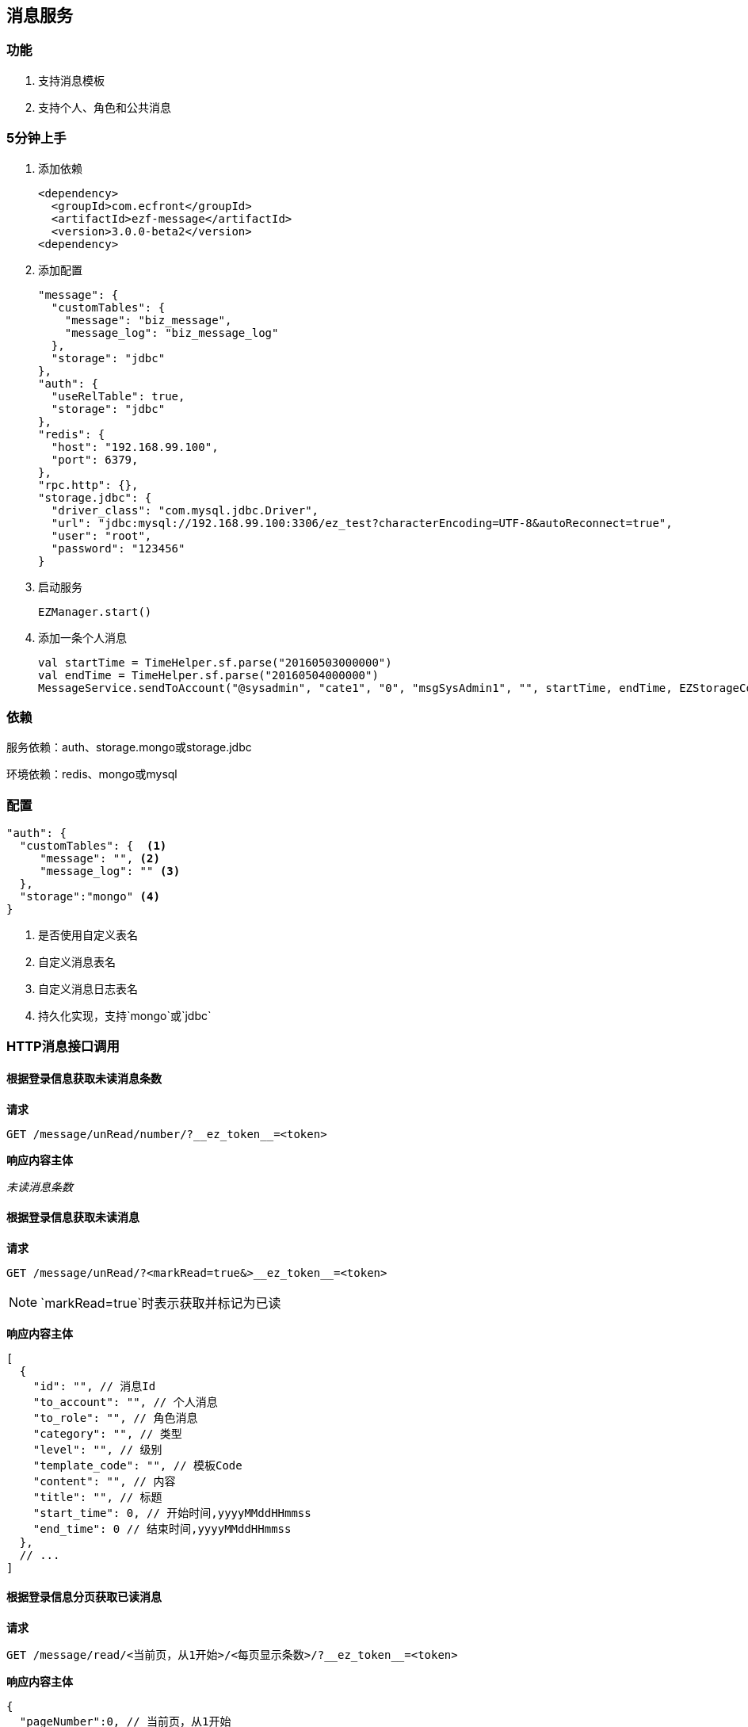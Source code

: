 == 消息服务

=== 功能

. 支持消息模板
. 支持个人、角色和公共消息

=== 5分钟上手

. 添加依赖

 <dependency>
   <groupId>com.ecfront</groupId>
   <artifactId>ezf-message</artifactId>
   <version>3.0.0-beta2</version>
 <dependency>

. 添加配置

 "message": {
   "customTables": {
     "message": "biz_message",
     "message_log": "biz_message_log"
   },
   "storage": "jdbc"
 },
 "auth": {
   "useRelTable": true,
   "storage": "jdbc"
 },
 "redis": {
   "host": "192.168.99.100",
   "port": 6379,
 },
 "rpc.http": {},
 "storage.jdbc": {
   "driver_class": "com.mysql.jdbc.Driver",
   "url": "jdbc:mysql://192.168.99.100:3306/ez_test?characterEncoding=UTF-8&autoReconnect=true",
   "user": "root",
   "password": "123456"
 }
 
. 启动服务

 EZManager.start()
 
. 添加一条个人消息

 val startTime = TimeHelper.sf.parse("20160503000000")
 val endTime = TimeHelper.sf.parse("20160504000000")
 MessageService.sendToAccount("@sysadmin", "cate1", "0", "msgSysAdmin1", "", startTime, endTime, EZStorageContext())

=== 依赖

服务依赖：auth、storage.mongo或storage.jdbc

环境依赖：redis、mongo或mysql

=== 配置

[source,json]
----
"auth": {
  "customTables": {  <1>
     "message": "", <2>
     "message_log": "" <3>
  },
  "storage":"mongo" <4>
}
----
<1> 是否使用自定义表名
<2> 自定义消息表名
<3> 自定义消息日志表名
<4> 持久化实现，支持`mongo`或`jdbc`

=== HTTP消息接口调用

==== 根据登录信息获取未读消息条数

*请求*

----
GET /message/unRead/number/?__ez_token__=<token>
----

*响应内容主体*

__未读消息条数__

==== 根据登录信息获取未读消息

*请求*

----
GET /message/unRead/?<markRead=true&>__ez_token__=<token>
----

NOTE: `markRead=true`时表示获取并标记为已读

*响应内容主体*

[source,json]
----
[
  {
    "id": "", // 消息Id
    "to_account": "", // 个人消息
    "to_role": "", // 角色消息
    "category": "", // 类型
    "level": "", // 级别
    "template_code": "", // 模板Code
    "content": "", // 内容
    "title": "", // 标题
    "start_time": 0, // 开始时间,yyyyMMddHHmmss
    "end_time": 0 // 结束时间,yyyyMMddHHmmss
  },
  // ...
]
----

==== 根据登录信息分页获取已读消息

*请求*

----
GET /message/read/<当前页，从1开始>/<每页显示条数>/?__ez_token__=<token>
----

*响应内容主体*

[source,json]
----
{
  "pageNumber":0, // 当前页，从1开始
  "pageSize":0, // 每页显示条数
  "pageTotal":0, // 总共页数
  "recordTotal":0, // 总共记录数
  "objects":[] // 当前页的实体列表,同`根据登录信息获取未读消息`的响应内容主体
}
----

==== 标记消息已读

*请求*

----
GET /message/<消息ID>/markRead/?__ez_token__=<token>
----

*响应内容主体*

__是否成功__

==== 保存消息

*请求*

----
POST /message/?__ez_token__=<token>
----

body

__同`根据登录信息获取未读消息`的响应内容主体__

*响应内容主体*

__是否成功__

==== 更新消息

*请求*

----
PUT /message/<消息ID>/?__ez_token__=<token>
----

body

__同`根据登录信息获取未读消息`的响应内容主体__

*响应内容主体*

__是否成功__

==== 删除消息

*请求*

----
DELETE /message/<消息ID>/?__ez_token__=<token>
----

*响应内容主体*

__是否成功__

=== 编码消息接口调用

[source,scala]
.MessageService
----
/**
  * 使用模板发送公共消息
  *
  * @param category     类型
  * @param level        级别
  * @param templateCode 模板编码
  * @param variable     模板变量
  * @param startTime    开始时间
  * @param endTime      结束时间
  * @param context      上下文
  * @return 是否成功
  */
def sendToPublic(category: String, level: String, templateCode: String, variable: Map[String, String],
                 startTime: Date, endTime: Date, context: EZStorageContext): Resp[Void]

/**
  * 使用模板发送个人消息
  *
  * @param accountCode  账号编码
  * @param category     类型
  * @param level        级别
  * @param templateCode 模板编码
  * @param variable     模板变量
  * @param startTime    开始时间
  * @param endTime      结束时间
  * @param context      上下文
  * @return 是否成功
  */
def sendToAccount(accountCode: String, category: String, level: String, templateCode: String, variable: Map[String, String],
                  startTime: Date, endTime: Date, context: EZStorageContext): Resp[Void]

/**
  * 使用模板发送角色消息
  *
  * @param roleCode     角色编码
  * @param category     类型
  * @param level        级别
  * @param templateCode 模板编码
  * @param variable     模板变量
  * @param startTime    开始时间
  * @param endTime      结束时间
  * @param context      上下文
  * @return 是否成功
  */
def sendToRole(roleCode: String, category: String, level: String, templateCode: String, variable: Map[String, String],
               startTime: Date, endTime: Date, context: EZStorageContext): Resp[Void]

/**
  * 发送公共消息
  *
  * @param category  类型
  * @param level     级别
  * @param content   内容
  * @param title     标题
  * @param startTime 开始时间
  * @param endTime   结束时间
  * @param context   上下文
  * @return 是否成功
  */
def sendToPublic(category: String, level: String, content: String, title: String,
                 startTime: Date, endTime: Date, context: EZStorageContext): Resp[Void]

/**
  * 发送个人消息
  *
  * @param accountCode 账号编码
  * @param category    类型
  * @param level       级别
  * @param content     内容
  * @param title       标题
  * @param startTime   开始时间
  * @param endTime     结束时间
  * @param context     上下文
  * @return 是否成功
  */
def sendToAccount(accountCode: String, category: String, level: String, content: String, title: String,
                  startTime: Date, endTime: Date, context: EZStorageContext): Resp[Void]

/**
  * 发送角色消息
  *
  * @param roleCode  角色编码
  * @param category  类型
  * @param level     级别
  * @param content   内容
  * @param title     标题
  * @param startTime 开始时间
  * @param endTime   结束时间
  * @param context   上下文
  * @return 是否成功
  */
def sendToRole(roleCode: String, category: String, level: String, content: String, title: String,
               startTime: Date, endTime: Date, context: EZStorageContext): Resp[Void]
----
